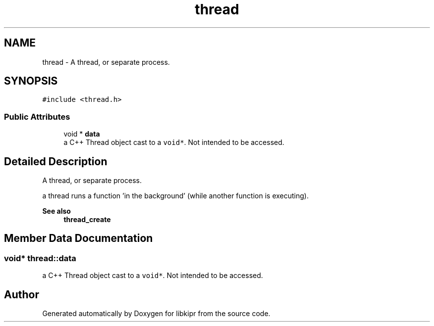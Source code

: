 .TH "thread" 3 "Wed Sep 4 2024" "Version 1.0.0" "libkipr" \" -*- nroff -*-
.ad l
.nh
.SH NAME
thread \- A thread, or separate process\&.  

.SH SYNOPSIS
.br
.PP
.PP
\fC#include <thread\&.h>\fP
.SS "Public Attributes"

.in +1c
.ti -1c
.RI "void * \fBdata\fP"
.br
.RI "a C++ Thread object cast to a \fCvoid*\fP\&. Not intended to be accessed\&. "
.in -1c
.SH "Detailed Description"
.PP 
A thread, or separate process\&. 

a thread runs a function 'in the background' (while another function is executing)\&. 
.PP
\fBSee also\fP
.RS 4
\fBthread_create\fP 
.RE
.PP

.SH "Member Data Documentation"
.PP 
.SS "void* thread::data"

.PP
a C++ Thread object cast to a \fCvoid*\fP\&. Not intended to be accessed\&. 

.SH "Author"
.PP 
Generated automatically by Doxygen for libkipr from the source code\&.
